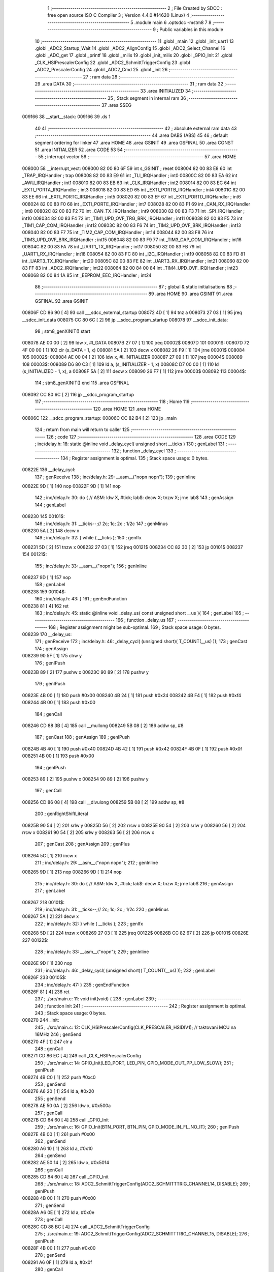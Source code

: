                                       1 ;--------------------------------------------------------
                                      2 ; File Created by SDCC : free open source ISO C Compiler 
                                      3 ; Version 4.4.0 #14620 (Linux)
                                      4 ;--------------------------------------------------------
                                      5 	.module main
                                      6 	.optsdcc -mstm8
                                      7 	
                                      8 ;--------------------------------------------------------
                                      9 ; Public variables in this module
                                     10 ;--------------------------------------------------------
                                     11 	.globl _main
                                     12 	.globl _init_uart1
                                     13 	.globl _ADC2_Startup_Wait
                                     14 	.globl _ADC2_AlignConfig
                                     15 	.globl _ADC2_Select_Channel
                                     16 	.globl _ADC_get
                                     17 	.globl _printf
                                     18 	.globl _milis
                                     19 	.globl _init_milis
                                     20 	.globl _GPIO_Init
                                     21 	.globl _CLK_HSIPrescalerConfig
                                     22 	.globl _ADC2_SchmittTriggerConfig
                                     23 	.globl _ADC2_PrescalerConfig
                                     24 	.globl _ADC2_Cmd
                                     25 	.globl _init
                                     26 ;--------------------------------------------------------
                                     27 ; ram data
                                     28 ;--------------------------------------------------------
                                     29 	.area DATA
                                     30 ;--------------------------------------------------------
                                     31 ; ram data
                                     32 ;--------------------------------------------------------
                                     33 	.area INITIALIZED
                                     34 ;--------------------------------------------------------
                                     35 ; Stack segment in internal ram
                                     36 ;--------------------------------------------------------
                                     37 	.area SSEG
      009166                         38 __start__stack:
      009166                         39 	.ds	1
                                     40 
                                     41 ;--------------------------------------------------------
                                     42 ; absolute external ram data
                                     43 ;--------------------------------------------------------
                                     44 	.area DABS (ABS)
                                     45 
                                     46 ; default segment ordering for linker
                                     47 	.area HOME
                                     48 	.area GSINIT
                                     49 	.area GSFINAL
                                     50 	.area CONST
                                     51 	.area INITIALIZER
                                     52 	.area CODE
                                     53 
                                     54 ;--------------------------------------------------------
                                     55 ; interrupt vector
                                     56 ;--------------------------------------------------------
                                     57 	.area HOME
      008000                         58 __interrupt_vect:
      008000 82 00 80 6F             59 	int s_GSINIT ; reset
      008004 82 00 83 E8             60 	int _TRAP_IRQHandler ; trap
      008008 82 00 83 E9             61 	int _TLI_IRQHandler ; int0
      00800C 82 00 83 EA             62 	int _AWU_IRQHandler ; int1
      008010 82 00 83 EB             63 	int _CLK_IRQHandler ; int2
      008014 82 00 83 EC             64 	int _EXTI_PORTA_IRQHandler ; int3
      008018 82 00 83 ED             65 	int _EXTI_PORTB_IRQHandler ; int4
      00801C 82 00 83 EE             66 	int _EXTI_PORTC_IRQHandler ; int5
      008020 82 00 83 EF             67 	int _EXTI_PORTD_IRQHandler ; int6
      008024 82 00 83 F0             68 	int _EXTI_PORTE_IRQHandler ; int7
      008028 82 00 83 F1             69 	int _CAN_RX_IRQHandler ; int8
      00802C 82 00 83 F2             70 	int _CAN_TX_IRQHandler ; int9
      008030 82 00 83 F3             71 	int _SPI_IRQHandler ; int10
      008034 82 00 83 F4             72 	int _TIM1_UPD_OVF_TRG_BRK_IRQHandler ; int11
      008038 82 00 83 F5             73 	int _TIM1_CAP_COM_IRQHandler ; int12
      00803C 82 00 83 F6             74 	int _TIM2_UPD_OVF_BRK_IRQHandler ; int13
      008040 82 00 83 F7             75 	int _TIM2_CAP_COM_IRQHandler ; int14
      008044 82 00 83 F8             76 	int _TIM3_UPD_OVF_BRK_IRQHandler ; int15
      008048 82 00 83 F9             77 	int _TIM3_CAP_COM_IRQHandler ; int16
      00804C 82 00 83 FA             78 	int _UART1_TX_IRQHandler ; int17
      008050 82 00 83 FB             79 	int _UART1_RX_IRQHandler ; int18
      008054 82 00 83 FC             80 	int _I2C_IRQHandler ; int19
      008058 82 00 83 FD             81 	int _UART3_TX_IRQHandler ; int20
      00805C 82 00 83 FE             82 	int _UART3_RX_IRQHandler ; int21
      008060 82 00 83 FF             83 	int _ADC2_IRQHandler ; int22
      008064 82 00 84 00             84 	int _TIM4_UPD_OVF_IRQHandler ; int23
      008068 82 00 84 1A             85 	int _EEPROM_EEC_IRQHandler ; int24
                                     86 ;--------------------------------------------------------
                                     87 ; global & static initialisations
                                     88 ;--------------------------------------------------------
                                     89 	.area HOME
                                     90 	.area GSINIT
                                     91 	.area GSFINAL
                                     92 	.area GSINIT
      00806F CD 86 90         [ 4]   93 	call	___sdcc_external_startup
      008072 4D               [ 1]   94 	tnz	a
      008073 27 03            [ 1]   95 	jreq	__sdcc_init_data
      008075 CC 80 6C         [ 2]   96 	jp	__sdcc_program_startup
      008078                         97 __sdcc_init_data:
                                     98 ; stm8_genXINIT() start
      008078 AE 00 00         [ 2]   99 	ldw x, #l_DATA
      00807B 27 07            [ 1]  100 	jreq	00002$
      00807D                        101 00001$:
      00807D 72 4F 00 00      [ 1]  102 	clr (s_DATA - 1, x)
      008081 5A               [ 2]  103 	decw x
      008082 26 F9            [ 1]  104 	jrne	00001$
      008084                        105 00002$:
      008084 AE 00 04         [ 2]  106 	ldw	x, #l_INITIALIZER
      008087 27 09            [ 1]  107 	jreq	00004$
      008089                        108 00003$:
      008089 D6 80 C3         [ 1]  109 	ld	a, (s_INITIALIZER - 1, x)
      00808C D7 00 00         [ 1]  110 	ld	(s_INITIALIZED - 1, x), a
      00808F 5A               [ 2]  111 	decw	x
      008090 26 F7            [ 1]  112 	jrne	00003$
      008092                        113 00004$:
                                    114 ; stm8_genXINIT() end
                                    115 	.area GSFINAL
      008092 CC 80 6C         [ 2]  116 	jp	__sdcc_program_startup
                                    117 ;--------------------------------------------------------
                                    118 ; Home
                                    119 ;--------------------------------------------------------
                                    120 	.area HOME
                                    121 	.area HOME
      00806C                        122 __sdcc_program_startup:
      00806C CC 82 B4         [ 2]  123 	jp	_main
                                    124 ;	return from main will return to caller
                                    125 ;--------------------------------------------------------
                                    126 ; code
                                    127 ;--------------------------------------------------------
                                    128 	.area CODE
                                    129 ;	inc/delay.h: 18: static @inline void _delay_cycl( unsigned short __ticks )
                                    130 ; genLabel
                                    131 ;	-----------------------------------------
                                    132 ;	 function _delay_cycl
                                    133 ;	-----------------------------------------
                                    134 ;	Register assignment is optimal.
                                    135 ;	Stack space usage: 0 bytes.
      00822E                        136 __delay_cycl:
                                    137 ; genReceive
                                    138 ;	inc/delay.h: 29: __asm__("nop\n nop\n"); 
                                    139 ;	genInline
      00822E 9D               [ 1]  140 	nop
      00822F 9D               [ 1]  141 	nop
                                    142 ;	inc/delay.h: 30: do { 		// ASM: ldw X, #tick; lab$: decw X; tnzw X; jrne lab$
                                    143 ; genAssign
                                    144 ; genLabel
      008230                        145 00101$:
                                    146 ;	inc/delay.h: 31: __ticks--;//      2c;                 1c;     2c    ; 1/2c   
                                    147 ; genMinus
      008230 5A               [ 2]  148 	decw	x
                                    149 ;	inc/delay.h: 32: } while ( __ticks );
                                    150 ; genIfx
      008231 5D               [ 2]  151 	tnzw	x
      008232 27 03            [ 1]  152 	jreq	00121$
      008234 CC 82 30         [ 2]  153 	jp	00101$
      008237                        154 00121$:
                                    155 ;	inc/delay.h: 33: __asm__("nop\n");
                                    156 ;	genInline
      008237 9D               [ 1]  157 	nop
                                    158 ; genLabel
      008238                        159 00104$:
                                    160 ;	inc/delay.h: 43: }
                                    161 ; genEndFunction
      008238 81               [ 4]  162 	ret
                                    163 ;	inc/delay.h: 45: static @inline void _delay_us( const unsigned short __us ){
                                    164 ; genLabel
                                    165 ;	-----------------------------------------
                                    166 ;	 function _delay_us
                                    167 ;	-----------------------------------------
                                    168 ;	Register assignment might be sub-optimal.
                                    169 ;	Stack space usage: 0 bytes.
      008239                        170 __delay_us:
                                    171 ; genReceive
                                    172 ;	inc/delay.h: 46: _delay_cycl( (unsigned short)( T_COUNT(__us) ));
                                    173 ; genCast
                                    174 ; genAssign
      008239 90 5F            [ 1]  175 	clrw	y
                                    176 ; genIPush
      00823B 89               [ 2]  177 	pushw	x
      00823C 90 89            [ 2]  178 	pushw	y
                                    179 ; genIPush
      00823E 4B 00            [ 1]  180 	push	#0x00
      008240 4B 24            [ 1]  181 	push	#0x24
      008242 4B F4            [ 1]  182 	push	#0xf4
      008244 4B 00            [ 1]  183 	push	#0x00
                                    184 ; genCall
      008246 CD 88 3B         [ 4]  185 	call	__mullong
      008249 5B 08            [ 2]  186 	addw	sp, #8
                                    187 ; genCast
                                    188 ; genAssign
                                    189 ; genIPush
      00824B 4B 40            [ 1]  190 	push	#0x40
      00824D 4B 42            [ 1]  191 	push	#0x42
      00824F 4B 0F            [ 1]  192 	push	#0x0f
      008251 4B 00            [ 1]  193 	push	#0x00
                                    194 ; genIPush
      008253 89               [ 2]  195 	pushw	x
      008254 90 89            [ 2]  196 	pushw	y
                                    197 ; genCall
      008256 CD 86 08         [ 4]  198 	call	__divulong
      008259 5B 08            [ 2]  199 	addw	sp, #8
                                    200 ; genRightShiftLiteral
      00825B 90 54            [ 2]  201 	srlw	y
      00825D 56               [ 2]  202 	rrcw	x
      00825E 90 54            [ 2]  203 	srlw	y
      008260 56               [ 2]  204 	rrcw	x
      008261 90 54            [ 2]  205 	srlw	y
      008263 56               [ 2]  206 	rrcw	x
                                    207 ; genCast
                                    208 ; genAssign
                                    209 ; genPlus
      008264 5C               [ 1]  210 	incw	x
                                    211 ;	inc/delay.h: 29: __asm__("nop\n nop\n"); 
                                    212 ;	genInline
      008265 9D               [ 1]  213 	nop
      008266 9D               [ 1]  214 	nop
                                    215 ;	inc/delay.h: 30: do { 		// ASM: ldw X, #tick; lab$: decw X; tnzw X; jrne lab$
                                    216 ; genAssign
                                    217 ; genLabel
      008267                        218 00101$:
                                    219 ;	inc/delay.h: 31: __ticks--;//      2c;                 1c;     2c    ; 1/2c   
                                    220 ; genMinus
      008267 5A               [ 2]  221 	decw	x
                                    222 ;	inc/delay.h: 32: } while ( __ticks );
                                    223 ; genIfx
      008268 5D               [ 2]  224 	tnzw	x
      008269 27 03            [ 1]  225 	jreq	00122$
      00826B CC 82 67         [ 2]  226 	jp	00101$
      00826E                        227 00122$:
                                    228 ;	inc/delay.h: 33: __asm__("nop\n");
                                    229 ;	genInline
      00826E 9D               [ 1]  230 	nop
                                    231 ;	inc/delay.h: 46: _delay_cycl( (unsigned short)( T_COUNT(__us) ));
                                    232 ; genLabel
      00826F                        233 00105$:
                                    234 ;	inc/delay.h: 47: }
                                    235 ; genEndFunction
      00826F 81               [ 4]  236 	ret
                                    237 ;	./src/main.c: 11: void init(void) {
                                    238 ; genLabel
                                    239 ;	-----------------------------------------
                                    240 ;	 function init
                                    241 ;	-----------------------------------------
                                    242 ;	Register assignment is optimal.
                                    243 ;	Stack space usage: 0 bytes.
      008270                        244 _init:
                                    245 ;	./src/main.c: 12: CLK_HSIPrescalerConfig(CLK_PRESCALER_HSIDIV1); // taktovani MCU na 16MHz
                                    246 ; genSend
      008270 4F               [ 1]  247 	clr	a
                                    248 ; genCall
      008271 CD 86 EC         [ 4]  249 	call	_CLK_HSIPrescalerConfig
                                    250 ;	./src/main.c: 14: GPIO_Init(LED_PORT, LED_PIN, GPIO_MODE_OUT_PP_LOW_SLOW);
                                    251 ; genIPush
      008274 4B C0            [ 1]  252 	push	#0xc0
                                    253 ; genSend
      008276 A6 20            [ 1]  254 	ld	a, #0x20
                                    255 ; genSend
      008278 AE 50 0A         [ 2]  256 	ldw	x, #0x500a
                                    257 ; genCall
      00827B CD 84 60         [ 4]  258 	call	_GPIO_Init
                                    259 ;	./src/main.c: 16: GPIO_Init(BTN_PORT, BTN_PIN, GPIO_MODE_IN_FL_NO_IT);
                                    260 ; genIPush
      00827E 4B 00            [ 1]  261 	push	#0x00
                                    262 ; genSend
      008280 A6 10            [ 1]  263 	ld	a, #0x10
                                    264 ; genSend
      008282 AE 50 14         [ 2]  265 	ldw	x, #0x5014
                                    266 ; genCall
      008285 CD 84 60         [ 4]  267 	call	_GPIO_Init
                                    268 ;	./src/main.c: 18: ADC2_SchmittTriggerConfig(ADC2_SCHMITTTRIG_CHANNEL14, DISABLE);
                                    269 ; genIPush
      008288 4B 00            [ 1]  270 	push	#0x00
                                    271 ; genSend
      00828A A6 0E            [ 1]  272 	ld	a, #0x0e
                                    273 ; genCall
      00828C CD 88 BC         [ 4]  274 	call	_ADC2_SchmittTriggerConfig
                                    275 ;	./src/main.c: 19: ADC2_SchmittTriggerConfig(ADC2_SCHMITTTRIG_CHANNEL15, DISABLE);
                                    276 ; genIPush
      00828F 4B 00            [ 1]  277 	push	#0x00
                                    278 ; genSend
      008291 A6 0F            [ 1]  279 	ld	a, #0x0f
                                    280 ; genCall
      008293 CD 88 BC         [ 4]  281 	call	_ADC2_SchmittTriggerConfig
                                    282 ;	./src/main.c: 22: ADC2_PrescalerConfig(ADC2_PRESSEL_FCPU_D4);
                                    283 ; genSend
      008296 A6 20            [ 1]  284 	ld	a, #0x20
                                    285 ; genCall
      008298 CD 86 92         [ 4]  286 	call	_ADC2_PrescalerConfig
                                    287 ;	./src/main.c: 24: ADC2_AlignConfig(ADC2_ALIGN_RIGHT);
                                    288 ; genSend
      00829B A6 08            [ 1]  289 	ld	a, #0x08
                                    290 ; genCall
      00829D CD 81 3D         [ 4]  291 	call	_ADC2_AlignConfig
                                    292 ;	./src/main.c: 26: ADC2_Select_Channel(ADC2_CHANNEL_14);
                                    293 ; genSend
      0082A0 A6 0E            [ 1]  294 	ld	a, #0x0e
                                    295 ; genCall
      0082A2 CD 81 2A         [ 4]  296 	call	_ADC2_Select_Channel
                                    297 ;	./src/main.c: 28: ADC2_Cmd(ENABLE);
                                    298 ; genSend
      0082A5 A6 01            [ 1]  299 	ld	a, #0x01
                                    300 ; genCall
      0082A7 CD 85 9F         [ 4]  301 	call	_ADC2_Cmd
                                    302 ;	./src/main.c: 30: ADC2_Startup_Wait();
                                    303 ; genCall
      0082AA CD 81 59         [ 4]  304 	call	_ADC2_Startup_Wait
                                    305 ;	./src/main.c: 32: init_milis();
                                    306 ; genCall
      0082AD CD 83 C7         [ 4]  307 	call	_init_milis
                                    308 ;	./src/main.c: 33: init_uart1();
                                    309 ; genCall
      0082B0 CC 84 1B         [ 2]  310 	jp	_init_uart1
                                    311 ; genLabel
      0082B3                        312 00101$:
                                    313 ;	./src/main.c: 34: }
                                    314 ; genEndFunction
      0082B3 81               [ 4]  315 	ret
                                    316 ;	./src/main.c: 36: int main(void) {
                                    317 ; genLabel
                                    318 ;	-----------------------------------------
                                    319 ;	 function main
                                    320 ;	-----------------------------------------
                                    321 ;	Register assignment might be sub-optimal.
                                    322 ;	Stack space usage: 12 bytes.
      0082B4                        323 _main:
      0082B4 52 0C            [ 2]  324 	sub	sp, #12
                                    325 ;	./src/main.c: 37: uint32_t time = 0;
                                    326 ; genAssign
      0082B6 5F               [ 1]  327 	clrw	x
      0082B7 1F 07            [ 2]  328 	ldw	(0x07, sp), x
      0082B9 1F 05            [ 2]  329 	ldw	(0x05, sp), x
                                    330 ;	./src/main.c: 39: init();
                                    331 ; genCall
      0082BB CD 82 70         [ 4]  332 	call	_init
                                    333 ;	./src/main.c: 41: while (1) {
                                    334 ; genLabel
      0082BE                        335 00104$:
                                    336 ;	./src/main.c: 42: if (milis() - time > 1111) {
                                    337 ; genCall
      0082BE CD 83 A7         [ 4]  338 	call	_milis
      0082C1 1F 03            [ 2]  339 	ldw	(0x03, sp), x
      0082C3 17 01            [ 2]  340 	ldw	(0x01, sp), y
                                    341 ; genMinus
      0082C5 1E 03            [ 2]  342 	ldw	x, (0x03, sp)
      0082C7 72 F0 07         [ 2]  343 	subw	x, (0x07, sp)
      0082CA 1F 0B            [ 2]  344 	ldw	(0x0b, sp), x
      0082CC 7B 02            [ 1]  345 	ld	a, (0x02, sp)
      0082CE 12 06            [ 1]  346 	sbc	a, (0x06, sp)
      0082D0 6B 0A            [ 1]  347 	ld	(0x0a, sp), a
      0082D2 7B 01            [ 1]  348 	ld	a, (0x01, sp)
      0082D4 12 05            [ 1]  349 	sbc	a, (0x05, sp)
      0082D6 6B 09            [ 1]  350 	ld	(0x09, sp), a
                                    351 ; genCmp
                                    352 ; genCmpTnz
      0082D8 AE 04 57         [ 2]  353 	ldw	x, #0x0457
      0082DB 13 0B            [ 2]  354 	cpw	x, (0x0b, sp)
      0082DD 4F               [ 1]  355 	clr	a
      0082DE 12 0A            [ 1]  356 	sbc	a, (0x0a, sp)
      0082E0 4F               [ 1]  357 	clr	a
      0082E1 12 09            [ 1]  358 	sbc	a, (0x09, sp)
      0082E3 25 03            [ 1]  359 	jrc	00122$
      0082E5 CC 82 BE         [ 2]  360 	jp	00104$
      0082E8                        361 00122$:
                                    362 ; skipping generated iCode
                                    363 ;	./src/main.c: 43: time = milis();
                                    364 ; genCall
      0082E8 CD 83 A7         [ 4]  365 	call	_milis
      0082EB 1F 07            [ 2]  366 	ldw	(0x07, sp), x
      0082ED 17 05            [ 2]  367 	ldw	(0x05, sp), y
                                    368 ;	./src/main.c: 45: vref = ADC_get(CHANNEL_VREF) * (uint32_t)(5000 + 512)/ 1023;
                                    369 ; genSend
      0082EF A6 0F            [ 1]  370 	ld	a, #0x0f
                                    371 ; genCall
      0082F1 CD 81 0A         [ 4]  372 	call	_ADC_get
                                    373 ; genAssign
                                    374 ; genIPush
      0082F4 89               [ 2]  375 	pushw	x
                                    376 ; genSend
      0082F5 AE 15 88         [ 2]  377 	ldw	x, #0x1588
                                    378 ; genCall
      0082F8 CD 84 EA         [ 4]  379 	call	___muluint2ulong
      0082FB 5B 02            [ 2]  380 	addw	sp, #2
                                    381 ; genIPush
      0082FD 4B FF            [ 1]  382 	push	#0xff
      0082FF 4B 03            [ 1]  383 	push	#0x03
      008301 4B 00            [ 1]  384 	push	#0x00
      008303 4B 00            [ 1]  385 	push	#0x00
                                    386 ; genIPush
      008305 89               [ 2]  387 	pushw	x
      008306 90 89            [ 2]  388 	pushw	y
                                    389 ; genCall
      008308 CD 86 08         [ 4]  390 	call	__divulong
      00830B 5B 08            [ 2]  391 	addw	sp, #8
                                    392 ; genCast
                                    393 ; genAssign
      00830D 1F 09            [ 2]  394 	ldw	(0x09, sp), x
                                    395 ;	./src/main.c: 46: ADC_get(CHANNEL_VTEMP);
                                    396 ; genSend
      00830F A6 0E            [ 1]  397 	ld	a, #0x0e
                                    398 ; genCall
      008311 CD 81 0A         [ 4]  399 	call	_ADC_get
                                    400 ;	./src/main.c: 47: ADC_get(CHANNEL_VTEMP);
                                    401 ; genSend
      008314 A6 0E            [ 1]  402 	ld	a, #0x0e
                                    403 ; genCall
      008316 CD 81 0A         [ 4]  404 	call	_ADC_get
                                    405 ;	./src/main.c: 48: ADC_get(CHANNEL_VTEMP);
                                    406 ; genSend
      008319 A6 0E            [ 1]  407 	ld	a, #0x0e
                                    408 ; genCall
      00831B CD 81 0A         [ 4]  409 	call	_ADC_get
                                    410 ;	./src/main.c: 49: ADC_get(CHANNEL_VTEMP);
                                    411 ; genSend
      00831E A6 0E            [ 1]  412 	ld	a, #0x0e
                                    413 ; genCall
      008320 CD 81 0A         [ 4]  414 	call	_ADC_get
                                    415 ;	./src/main.c: 50: ADC_get(CHANNEL_VTEMP);
                                    416 ; genSend
      008323 A6 0E            [ 1]  417 	ld	a, #0x0e
                                    418 ; genCall
      008325 CD 81 0A         [ 4]  419 	call	_ADC_get
                                    420 ;	./src/main.c: 51: ADC_get(CHANNEL_VTEMP);
                                    421 ; genSend
      008328 A6 0E            [ 1]  422 	ld	a, #0x0e
                                    423 ; genCall
      00832A CD 81 0A         [ 4]  424 	call	_ADC_get
                                    425 ;	./src/main.c: 52: ADC_get(CHANNEL_VTEMP);
                                    426 ; genSend
      00832D A6 0E            [ 1]  427 	ld	a, #0x0e
                                    428 ; genCall
      00832F CD 81 0A         [ 4]  429 	call	_ADC_get
                                    430 ;	./src/main.c: 53: ADC_get(CHANNEL_VTEMP);
                                    431 ; genSend
      008332 A6 0E            [ 1]  432 	ld	a, #0x0e
                                    433 ; genCall
      008334 CD 81 0A         [ 4]  434 	call	_ADC_get
                                    435 ;	./src/main.c: 54: vtemp = (uint32_t)ADC_get(CHANNEL_VTEMP) * (5000L + 512) / 1023;
                                    436 ; genSend
      008337 A6 0E            [ 1]  437 	ld	a, #0x0e
                                    438 ; genCall
      008339 CD 81 0A         [ 4]  439 	call	_ADC_get
                                    440 ; genAssign
                                    441 ; genIPush
      00833C 89               [ 2]  442 	pushw	x
                                    443 ; genSend
      00833D AE 15 88         [ 2]  444 	ldw	x, #0x1588
                                    445 ; genCall
      008340 CD 84 EA         [ 4]  446 	call	___muluint2ulong
      008343 5B 02            [ 2]  447 	addw	sp, #2
                                    448 ; genIPush
      008345 4B FF            [ 1]  449 	push	#0xff
      008347 4B 03            [ 1]  450 	push	#0x03
      008349 4B 00            [ 1]  451 	push	#0x00
      00834B 4B 00            [ 1]  452 	push	#0x00
                                    453 ; genIPush
      00834D 89               [ 2]  454 	pushw	x
      00834E 90 89            [ 2]  455 	pushw	y
                                    456 ; genCall
      008350 CD 86 08         [ 4]  457 	call	__divulong
      008353 5B 08            [ 2]  458 	addw	sp, #8
                                    459 ; genCast
                                    460 ; genAssign
      008355 1F 0B            [ 2]  461 	ldw	(0x0b, sp), x
                                    462 ;	./src/main.c: 56: temp = (100L*vtemp -40000L)/195;
                                    463 ; genCast
                                    464 ; genAssign
      008357 16 0B            [ 2]  465 	ldw	y, (0x0b, sp)
      008359 5F               [ 1]  466 	clrw	x
                                    467 ; genIPush
      00835A 90 89            [ 2]  468 	pushw	y
      00835C 89               [ 2]  469 	pushw	x
                                    470 ; genIPush
      00835D 4B 64            [ 1]  471 	push	#0x64
      00835F 5F               [ 1]  472 	clrw	x
      008360 89               [ 2]  473 	pushw	x
      008361 4B 00            [ 1]  474 	push	#0x00
                                    475 ; genCall
      008363 CD 88 3B         [ 4]  476 	call	__mullong
      008366 5B 08            [ 2]  477 	addw	sp, #8
                                    478 ; genMinus
      008368 1D 9C 40         [ 2]  479 	subw	x, #0x9c40
      00836B 24 02            [ 1]  480 	jrnc	00123$
      00836D 90 5A            [ 2]  481 	decw	y
      00836F                        482 00123$:
                                    483 ; genIPush
      00836F 4B C3            [ 1]  484 	push	#0xc3
      008371 4B 00            [ 1]  485 	push	#0x00
      008373 4B 00            [ 1]  486 	push	#0x00
      008375 4B 00            [ 1]  487 	push	#0x00
                                    488 ; genIPush
      008377 89               [ 2]  489 	pushw	x
      008378 90 89            [ 2]  490 	pushw	y
                                    491 ; genCall
      00837A CD 85 E1         [ 4]  492 	call	__divslong
      00837D 5B 08            [ 2]  493 	addw	sp, #8
                                    494 ; genCast
                                    495 ; genAssign
                                    496 ;	./src/main.c: 57: printf("%u mV, %u mV,%u,%u ˚C\n", vref, vtemp,temp/10,temp%10);
                                    497 ; genCast
                                    498 ; genAssign
                                    499 ; genDivMod
      00837F 89               [ 2]  500 	pushw	x
      008380 90 AE 00 0A      [ 2]  501 	ldw	y, #0x000a
      008384 65               [ 2]  502 	divw	x, y
      008385 85               [ 2]  503 	popw	x
                                    504 ; genDivMod
      008386 90 89            [ 2]  505 	pushw	y
      008388 90 AE 00 0A      [ 2]  506 	ldw	y, #0x000a
      00838C 65               [ 2]  507 	divw	x, y
      00838D 90 85            [ 2]  508 	popw	y
                                    509 ; skipping iCode since result will be rematerialized
                                    510 ; skipping iCode since result will be rematerialized
                                    511 ; genIPush
      00838F 90 89            [ 2]  512 	pushw	y
                                    513 ; genIPush
      008391 89               [ 2]  514 	pushw	x
                                    515 ; genIPush
      008392 1E 0F            [ 2]  516 	ldw	x, (0x0f, sp)
      008394 89               [ 2]  517 	pushw	x
                                    518 ; genIPush
      008395 1E 0F            [ 2]  519 	ldw	x, (0x0f, sp)
      008397 89               [ 2]  520 	pushw	x
                                    521 ; genIPush
      008398 4B 95            [ 1]  522 	push	#<(___str_0+0)
      00839A 4B 80            [ 1]  523 	push	#((___str_0+0) >> 8)
                                    524 ; genCall
      00839C CD 86 DB         [ 4]  525 	call	_printf
      00839F 5B 0A            [ 2]  526 	addw	sp, #10
                                    527 ; genGoto
      0083A1 CC 82 BE         [ 2]  528 	jp	00104$
                                    529 ; genLabel
      0083A4                        530 00106$:
                                    531 ;	./src/main.c: 60: }
                                    532 ; genEndFunction
      0083A4 5B 0C            [ 2]  533 	addw	sp, #12
      0083A6 81               [ 4]  534 	ret
                                    535 	.area CODE
                                    536 	.area CONST
                                    537 	.area CONST
      008095                        538 ___str_0:
      008095 25 75 20 6D 56 2C 20   539 	.ascii "%u mV, %u mV,%u,%u "
             25 75 20 6D 56 2C 25
             75 2C 25 75 20
      0080A8 CB                     540 	.db 0xcb
      0080A9 9A                     541 	.db 0x9a
      0080AA 43                     542 	.ascii "C"
      0080AB 0A                     543 	.db 0x0a
      0080AC 00                     544 	.db 0x00
                                    545 	.area CODE
                                    546 	.area INITIALIZER
                                    547 	.area CABS (ABS)
